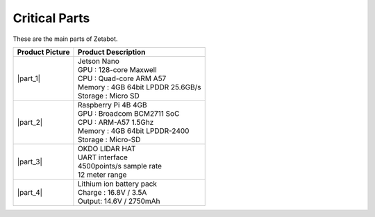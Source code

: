 ==============
Critical Parts
==============

These are the main parts of Zetabot.

.. list-table:: 
   :header-rows: 1

   * - Product Picture
     - Product Description
   * - |part_1| 
     - | Jetson Nano
       | GPU : 128-core Maxwell
       | CPU : Quad-core ARM A57
       | Memory : 4GB 64bit LPDDR 25.6GB/s
       | Storage : Micro SD
   * - |part_2| 
     - | Raspberry Pi 4B 4GB
       | GPU : Broadcom BCM2711 SoC
       | CPU : ARM-A57 1.5Ghz
       | Memory : 4GB 64bit LPDDR-2400
       | Storage : Micro-SD
   * - |part_3| 
     - | OKDO LIDAR HAT
       | UART interface
       | 4500points/s sample rate
       | 12 meter range
   * - |part_4| 
     - | Lithium ion battery pack
       | Charge : 16.8V / 3.5A
       | Output: 14.6V / 2750mAh


.. |part_1| thumbnail:: /_images/ai_autonomous_robot/crit_1.webp 
.. |part_2| thumbnail:: /_images/ai_autonomous_robot/crit_2.webp 
.. |part_3| thumbnail:: /_images/ai_autonomous_robot/crit_3.webp 
.. |part_4| thumbnail:: /_images/ai_autonomous_robot/crit_4.jpg
